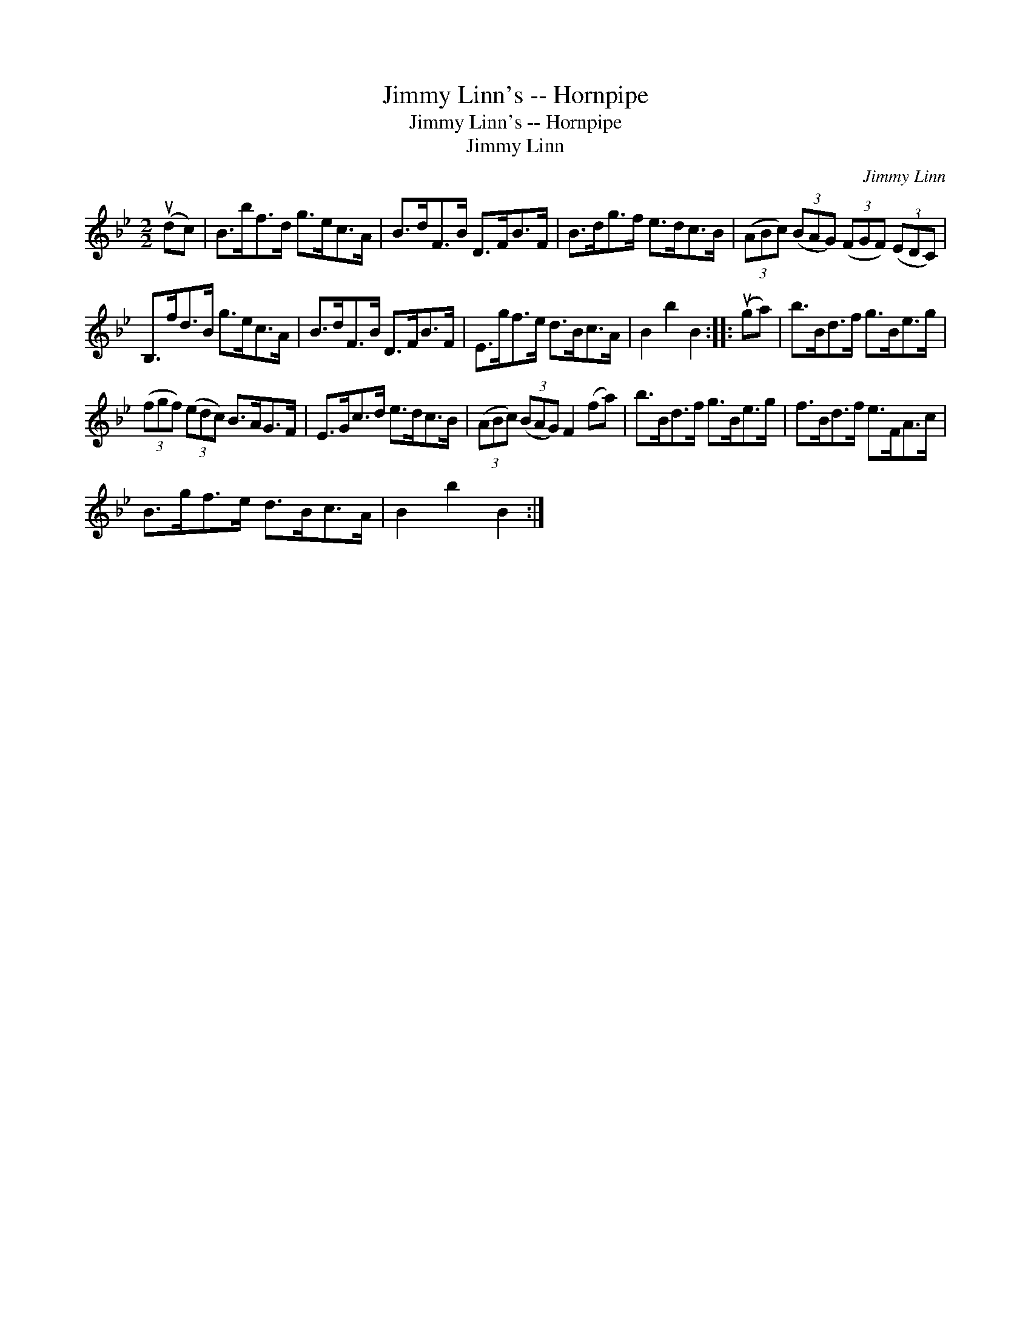 X:1
T:Jimmy Linn's -- Hornpipe
T:Jimmy Linn's -- Hornpipe
T:Jimmy Linn
C:Jimmy Linn
L:1/8
M:2/2
K:Bb
V:1 treble 
V:1
 (udc) | B>bf>d g>ec>A | B>dF>B D>FB>F | B>dg>f e>dc>B | (3(ABc) (3(BAG) (3(FGF) (3(EDC) | %5
 B,>fd>B g>ec>A | B>dF>B D>FB>F | E>gf>e d>Bc>A | B2 b2 B2 :: (uga) | b>Bd>f g>Be>g | %11
 (3(fgf) (3(edc) B>AG>F | E>Gc>d e>dc>B | (3(ABc) (3(BAG) F2 (fa) | b>Bd>f g>Be>g | f>Bd>f e>FA>c | %16
 B>gf>e d>Bc>A | B2 b2 B2 :| %18

